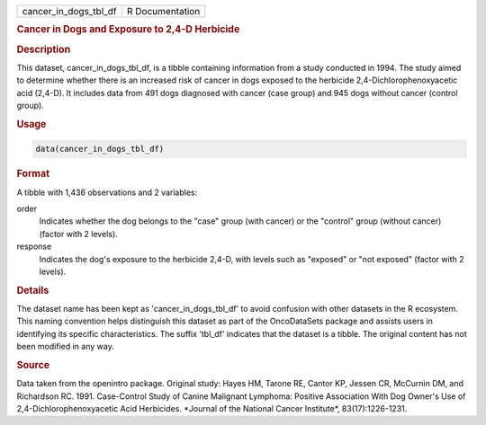 .. container::

   .. container::

      ===================== ===============
      cancer_in_dogs_tbl_df R Documentation
      ===================== ===============

      .. rubric:: Cancer in Dogs and Exposure to 2,4-D Herbicide
         :name: cancer-in-dogs-and-exposure-to-24-d-herbicide

      .. rubric:: Description
         :name: description

      This dataset, cancer_in_dogs_tbl_df, is a tibble containing
      information from a study conducted in 1994. The study aimed to
      determine whether there is an increased risk of cancer in dogs
      exposed to the herbicide 2,4-Dichlorophenoxyacetic acid (2,4-D).
      It includes data from 491 dogs diagnosed with cancer (case group)
      and 945 dogs without cancer (control group).

      .. rubric:: Usage
         :name: usage

      .. code:: R

         data(cancer_in_dogs_tbl_df)

      .. rubric:: Format
         :name: format

      A tibble with 1,436 observations and 2 variables:

      order
         Indicates whether the dog belongs to the "case" group (with
         cancer) or the "control" group (without cancer) (factor with 2
         levels).

      response
         Indicates the dog's exposure to the herbicide 2,4-D, with
         levels such as "exposed" or "not exposed" (factor with 2
         levels).

      .. rubric:: Details
         :name: details

      The dataset name has been kept as 'cancer_in_dogs_tbl_df' to avoid
      confusion with other datasets in the R ecosystem. This naming
      convention helps distinguish this dataset as part of the
      OncoDataSets package and assists users in identifying its specific
      characteristics. The suffix 'tbl_df' indicates that the dataset is
      a tibble. The original content has not been modified in any way.

      .. rubric:: Source
         :name: source

      Data taken from the openintro package. Original study: Hayes HM,
      Tarone RE, Cantor KP, Jessen CR, McCurnin DM, and Richardson RC.
      1991. Case-Control Study of Canine Malignant Lymphoma: Positive
      Association With Dog Owner's Use of 2,4-Dichlorophenoxyacetic Acid
      Herbicides. \*Journal of the National Cancer Institute\*,
      83(17):1226-1231.
